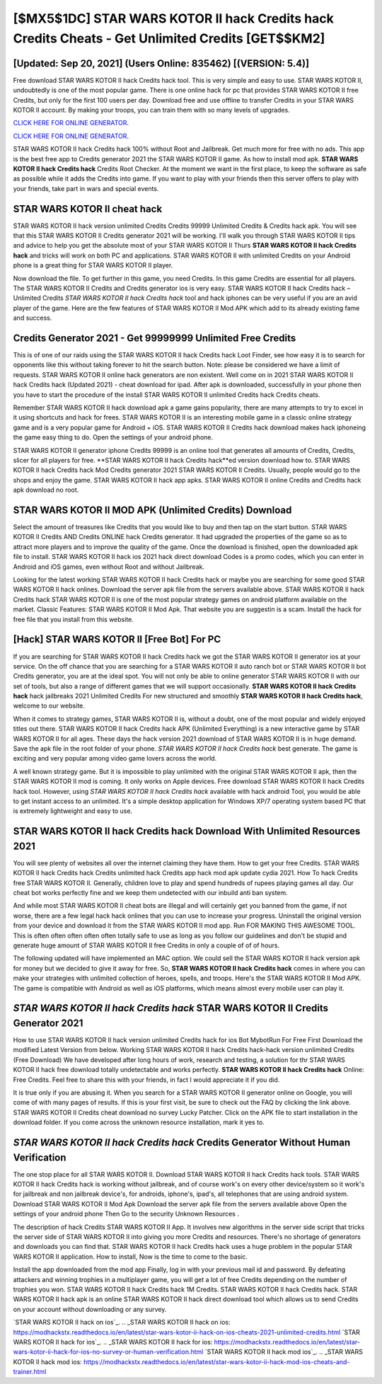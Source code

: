 [$MX5$1DC] STAR WARS KOTOR II hack Credits hack Credits Cheats - Get Unlimited Credits [GET$$KM2]
=========

[Updated: Sep 20, 2021] (Users Online: 835462) [(VERSION: 5.4)]
---------

Free download STAR WARS KOTOR II hack Credits hack tool.  This is very simple and easy to use. STAR WARS KOTOR II, undoubtedly is one of the most popular game. There is one online hack for pc that provides STAR WARS KOTOR II free Credits, but only for the first 100 users per day.  Download free and use offline to transfer Credits in your STAR WARS KOTOR II account.  By making your troops, you can train them with so many levels of upgrades.

`CLICK HERE FOR ONLINE GENERATOR`_.

.. _CLICK HERE FOR ONLINE GENERATOR: http://easydld.xyz/8f0cded

`CLICK HERE FOR ONLINE GENERATOR`_.

.. _CLICK HERE FOR ONLINE GENERATOR: http://easydld.xyz/8f0cded

STAR WARS KOTOR II hack Credits hack 100% without Root and Jailbreak. Get much more for free with no ads.  This app is the best free app to Credits generator 2021 the STAR WARS KOTOR II game.  As how to install mod apk. **STAR WARS KOTOR II hack Credits hack** Credits Root Checker. At the moment we want in the first place, to keep the software as safe as possible while it adds the Credits into game. If you want to play with your friends then this server offers to play with your friends, take part in wars and special events.

STAR WARS KOTOR II cheat hack
---------

STAR WARS KOTOR II hack version unlimited Credits Credits 99999 Unlimited Credits & Credits hack apk.  You will see that this STAR WARS KOTOR II Credits generator 2021 will be working. I'll walk you through STAR WARS KOTOR II tips and advice to help you get the absolute most of your STAR WARS KOTOR II Thurs **STAR WARS KOTOR II hack Credits hack** and tricks will work on both PC and applications. STAR WARS KOTOR II with unlimited Credits on your Android phone is a great thing for STAR WARS KOTOR II player.

Now download the file. To get further in this game, you need Credits. In this game Credits are essential for all players.  The STAR WARS KOTOR II Credits and Credits generator ios is very easy. STAR WARS KOTOR II hack Credits hack – Unlimited Credits *STAR WARS KOTOR II hack Credits hack* tool and hack iphones can be very useful if you are an avid player of the game.  Here are the few features of STAR WARS KOTOR II Mod APK which add to its already existing fame and success.


Credits Generator 2021 - Get 99999999 Unlimited Free Credits
---------

This is of one of our raids using the STAR WARS KOTOR II hack Credits hack Loot Finder, see how easy it is to search for opponents like this without taking forever to hit the search button.  Note: please be considered we have a limit of requests. STAR WARS KOTOR II online hack generators are non existent. Well come on in 2021 STAR WARS KOTOR II hack Credits hack (Updated 2021) - cheat download for ipad.  After apk is downloaded, successfully in your phone then you have to start the procedure of the install STAR WARS KOTOR II unlimited Credits hack Credits cheats.

Remember STAR WARS KOTOR II hack download apk a game gains popularity, there are many attempts to try to excel in it using shortcuts and hack for frees.  STAR WARS KOTOR II is an interesting mobile game in a classic online strategy game and is a very popular game for Android + iOS.  STAR WARS KOTOR II Credits hack download makes hack iphoneing the game easy thing to do.  Open the settings of your android phone.

STAR WARS KOTOR II generator iphone Credits 99999 is an online tool that generates all amounts of Credits, Credits, slicer for all players for free. **STAR WARS KOTOR II hack Credits hack**ed version download how to.  STAR WARS KOTOR II hack Credits hack Mod Credits generator 2021 STAR WARS KOTOR II Credits.  Usually, people would go to the shops and enjoy the game.  STAR WARS KOTOR II hack app apks.  STAR WARS KOTOR II online Credits and Credits hack apk download no root.

STAR WARS KOTOR II MOD APK (Unlimited Credits) Download
---------

Select the amount of treasures like Credits that you would like to buy and then tap on the start button.  STAR WARS KOTOR II Credits AND Credits ONLINE hack Credits generator. It had upgraded the properties of the game so as to attract more players and to improve the quality of the game. Once the download is finished, open the downloaded apk file to install.  STAR WARS KOTOR II hack ios 2021 hack direct download Codes is a promo codes, which you can enter in Android and iOS games, even without Root and without Jailbreak.

Looking for the latest working STAR WARS KOTOR II hack Credits hack or maybe you are searching for some good STAR WARS KOTOR II hack onlines.  Download the server apk file from the servers available above.  STAR WARS KOTOR II hack Credits hack STAR WARS KOTOR II is one of the most popular strategy games on android platform available on the market.  Classic Features: STAR WARS KOTOR II  Mod Apk.  That website you are suggestin is a scam. Install the hack for free file that you install from this website.

[Hack] STAR WARS KOTOR II [Free Bot] For PC
---------

If you are searching for ‎STAR WARS KOTOR II hack Credits hack we got the ‎STAR WARS KOTOR II generator ios at your service.  On the off chance that you are searching for a STAR WARS KOTOR II auto ranch bot or STAR WARS KOTOR II bot Credits generator, you are at the ideal spot.  You will not only be able to online generator STAR WARS KOTOR II with our set of tools, but also a range of different games that we will support occasionally. **STAR WARS KOTOR II hack Credits hack** hack jailbreaks 2021 Unlimited Credits For new structured and smoothly **STAR WARS KOTOR II hack Credits hack**, welcome to our website.

When it comes to strategy games, STAR WARS KOTOR II is, without a doubt, one of the most popular and widely enjoyed titles out there.  STAR WARS KOTOR II hack Credits hack APK (Unlimited Everything) is a new interactive game by STAR WARS KOTOR II for all ages.  These days the hack version 2021 download of STAR WARS KOTOR II is in huge demand.  Save the apk file in the root folder of your phone.  *STAR WARS KOTOR II hack Credits hack* best generate.  The game is exciting and very popular among video game lovers across the world.

A well known strategy game.  But it is impossible to play unlimited with the original STAR WARS KOTOR II apk, then the STAR WARS KOTOR II mod is coming.  It only works on Apple devices. Free download STAR WARS KOTOR II hack Credits hack tool.  However, using *STAR WARS KOTOR II hack Credits hack* available with hack android Tool, you would be able to get instant access to an unlimited. It's a simple desktop application for Windows XP/7 operating system based PC that is extremely lightweight and easy to use.

STAR WARS KOTOR II hack Credits hack Download With Unlimited Resources 2021
---------

You will see plenty of websites all over the internet claiming they have them. How to get your free Credits.  STAR WARS KOTOR II hack Credits hack Credits unlimited hack Credits app hack mod apk update cydia 2021.  How To hack Credits free STAR WARS KOTOR II.  Generally, children love to play and spend hundreds of rupees playing games all day. Our cheat bot works perfectly fine and we keep them undetected with our inbuild anti ban system.

And while most STAR WARS KOTOR II cheat bots are illegal and will certainly get you banned from the game, if not worse, there are a few legal hack hack onlines that you can use to increase your progress. Uninstall the original version from your device and download it from the STAR WARS KOTOR II mod app.  Run FOR MAKING THIS AWESOME TOOL.  This is often often often often often totally safe to use as long as you follow our guidelines and don't be stupid and generate huge amount of STAR WARS KOTOR II free Credits in only a couple of of of hours.

The following updated will have implemented an MAC option. We could sell the STAR WARS KOTOR II hack version apk for money but we decided to give it away for free.  So, **STAR WARS KOTOR II hack Credits hack** comes in where you can make your strategies with unlimited collection of heroes, spells, and troops.  Here's the STAR WARS KOTOR II Mod APK.  The game is compatible with Android as well as iOS platforms, which means almost every mobile user can play it.

*STAR WARS KOTOR II hack Credits hack* STAR WARS KOTOR II Credits Generator 2021
---------

How to use STAR WARS KOTOR II hack version unlimited Credits hack for ios Bot MybotRun For Free First Download the modified Latest Version from below.  Working STAR WARS KOTOR II hack Credits hack-hack version unlimited Credits (Free Download) We have developed after long hours of work, research and testing, a solution for thr STAR WARS KOTOR II hack free download totally undetectable and works perfectly.  **STAR WARS KOTOR II hack Credits hack** Online: Free Credits.  Feel free to share this with your friends, in fact I would appreciate it if you did.

It is true only if you are abusing it.  When you search for a STAR WARS KOTOR II generator online on Google, you will come of with many pages of results. If this is your first visit, be sure to check out the FAQ by clicking the link above.  STAR WARS KOTOR II Credits cheat download no survey Lucky Patcher.  Click on the APK file to start installation in the download folder. If you come across the unknown resource installation, mark it yes to.

*STAR WARS KOTOR II hack Credits hack* Credits Generator Without Human Verification
---------

The one stop place for all STAR WARS KOTOR II. Download STAR WARS KOTOR II hack Credits hack tools.  STAR WARS KOTOR II hack Credits hack is working without jailbreak, and of course work's on every other device/system so it work's for jailbreak and non jailbreak device's, for androids, iphone's, ipad's, all telephones that are using android system. Download STAR WARS KOTOR II Mod Apk Download the server apk file from the servers available above Open the settings of your android phone Then Go to the security Unknown Resources .

The description of hack Credits STAR WARS KOTOR II App.  It involves new algorithms in the server side script that tricks the server side of STAR WARS KOTOR II into giving you more Credits and resources. There's no shortage of generators and downloads you can find that. STAR WARS KOTOR II hack Credits hack uses a huge problem in the popular STAR WARS KOTOR II application.  How to install, Now is the time to come to the basic.

Install the app downloaded from the mod app Finally, log in with your previous mail id and password. By defeating attackers and winning trophies in a multiplayer game, you will get a lot of free Credits depending on the number of trophies you won. STAR WARS KOTOR II hack Credits hack 1M Credits. STAR WARS KOTOR II hack Credits hack.  STAR WARS KOTOR II hack apk is an online STAR WARS KOTOR II hack direct download tool which allows us to send Credits on your account without downloading or any survey.

`STAR WARS KOTOR II hack on ios`_.
.. _STAR WARS KOTOR II hack on ios: https://modhackstx.readthedocs.io/en/latest/star-wars-kotor-ii-hack-on-ios-cheats-2021-unlimited-credits.html
`STAR WARS KOTOR II hack for ios`_.
.. _STAR WARS KOTOR II hack for ios: https://modhackstx.readthedocs.io/en/latest/star-wars-kotor-ii-hack-for-ios-no-survey-or-human-verification.html
`STAR WARS KOTOR II hack mod ios`_.
.. _STAR WARS KOTOR II hack mod ios: https://modhackstx.readthedocs.io/en/latest/star-wars-kotor-ii-hack-mod-ios-cheats-and-trainer.html